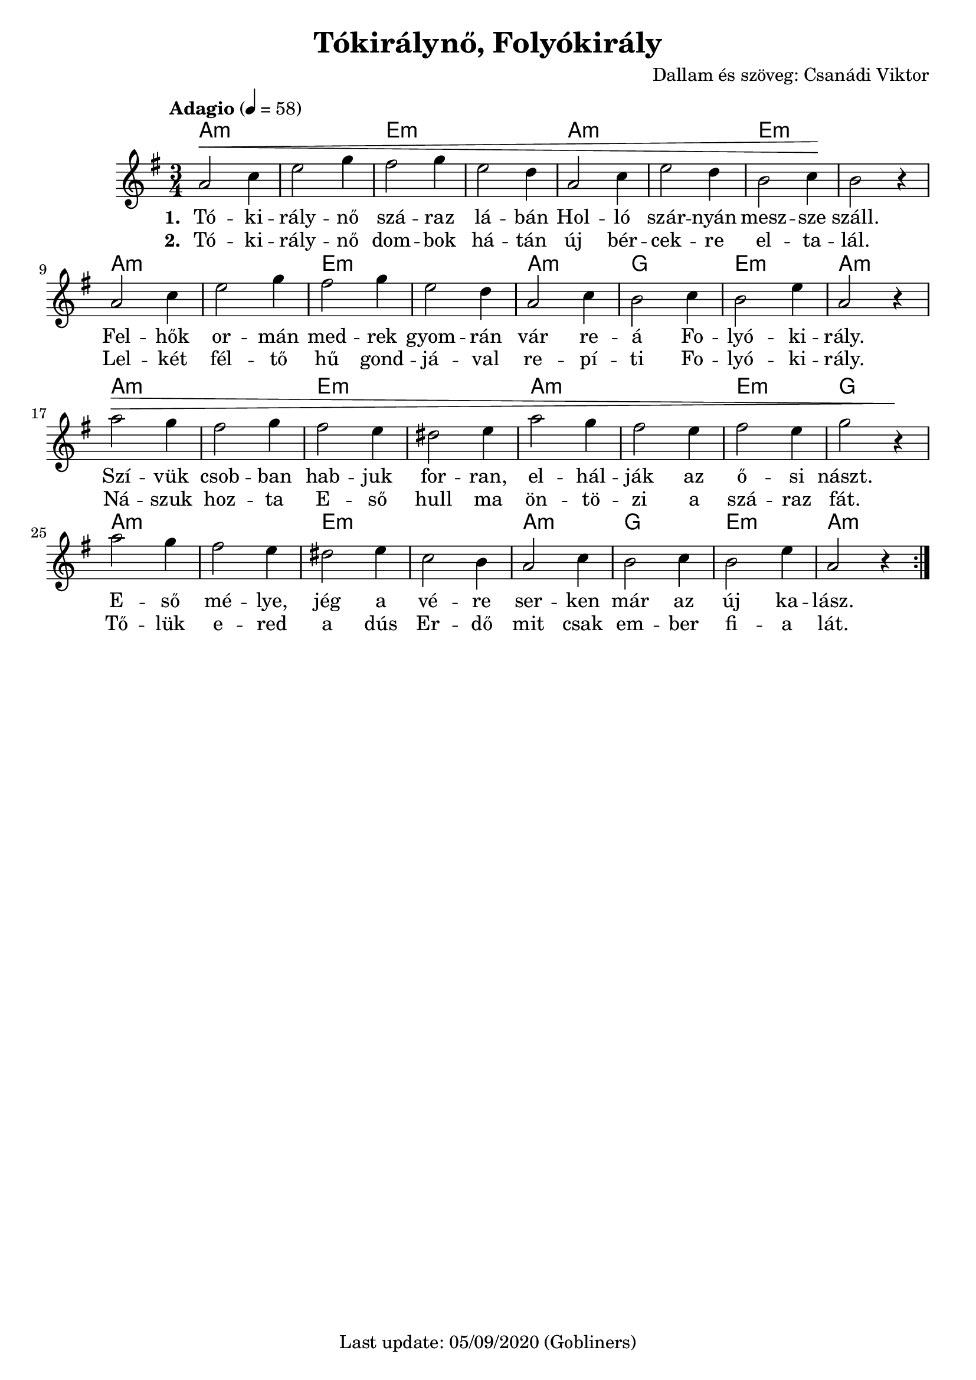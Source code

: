 #(set-default-paper-size "a4" 'portrait)
%#(set-global-staff-size 24 )

\version "2.18"
\header {
  title = "Tókirálynő, Folyókirály"
  arranger = "Dallam és szöveg: Csanádi Viktor"
  enteredby = "grerika @ github"
  tagline = "Last update: 05/09/2020 (Gobliners)"
}

global = {
  \key e \minor
  \time 3/4
  \tempo "Adagio" 4 = 58
}

voice = \relative c'' {
  \global
  \dynamicUp
   | a2\< c4 | e2 g4 | fis2 g4 | e2 d4 | a2 c4 | e2 d4 | b2 c4 \!| b2 r4 
   \break
   | a2 c4 | e2 g4 | fis2 g4 | e2 d4 | a2 c4 | b2 c4 | b2 e4 | a,2 r4
   \break
   | a'2\> g4 | fis2 g4 | fis2 e4 | dis2 e4 | a2 g4 | fis2 e4 | fis2 e4 | g2 r4\!
   \break
   | a2 g4 | fis2 e4 | dis2 e4 | c2 b4 | a2 c4 | b2 c4 | b2 e4 | a,2 r4 
  \bar ":|."
    
}

harmonies = \chordmode {
  a2.:m a:m e:m e:m a:m a:m e:m e:m
  a2.:m a:m e:m e:m a:m g e:m a:m
  a2.:m a:m e:m e:m a:m a:m e:m g
  a2.:m a:m e:m e:m a:m g e:m a:m
}

verse = \lyricmode {
  % Lyrics follow here.
  Tó -- ki -- rály -- nő szá -- raz lá -- bán Hol -- ló szár -- nyán mesz -- sze száll.
  Fel -- hők or -- mán med -- rek gyom -- rán vár re -- á Fo -- lyó -- ki -- rály. 
  Szí -- vük csob -- ban hab -- juk for -- ran, el -- hál -- ják az ő -- si nászt.
  E -- ső mé -- lye, jég a vé -- re ser -- ken már az új ka -- lász.
}


verse_second = \lyricmode {
  % Lyrics follow here.
  Tó -- ki -- rály -- nő dom -- bok há -- tán új bér -- cek -- re el -- ta -- lál.
  Lel -- két fél -- tő hű gond -- já -- val re -- pí -- ti Fo -- lyó -- ki -- rály.
  Ná -- szuk hoz -- ta E -- ső hull ma ön -- tö -- zi a szá -- raz fát.
  Tő -- lük e -- red a dús Er -- dő mit csak em -- ber fi -- a lát.
}

\score {
  <<
      \new ChordNames {
        \set noChordSymbol = "" 
        \set chordChanges = ##t
        \harmonies
      }
    \voice 
    \addlyrics { \set stanza = #"1. " \verse }
    \addlyrics { \set stanza = #"2. " \verse_second }
  >>
  
  \layout { }
  \midi {
    \context {
      \voice
    }
    \tempo 4 = 58
  }
}